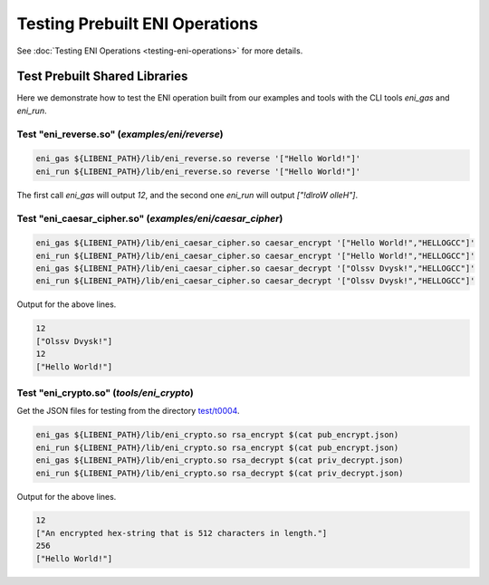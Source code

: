 ===============================
Testing Prebuilt ENI Operations
===============================

See :doc:`Testing ENI Operations <testing-eni-operations>` for more details.

Test Prebuilt Shared Libraries
------------------------------

Here we demonstrate how to test the ENI operation built from our examples
and tools with the CLI tools `eni_gas` and `eni_run`.

Test "eni_reverse.so" (`examples/eni/reverse`)
``````````````````````````````````````````````

.. code:: bash

  eni_gas ${LIBENI_PATH}/lib/eni_reverse.so reverse '["Hello World!"]'
  eni_run ${LIBENI_PATH}/lib/eni_reverse.so reverse '["Hello World!"]'

The first call `eni_gas` will output `12`, and
the second one `eni_run` will output `["!dlroW olleH"]`.

Test "eni_caesar_cipher.so" (`examples/eni/caesar_cipher`)
``````````````````````````````````````````````````````````

.. code:: bash

  eni_gas ${LIBENI_PATH}/lib/eni_caesar_cipher.so caesar_encrypt '["Hello World!","HELLOGCC"]'
  eni_run ${LIBENI_PATH}/lib/eni_caesar_cipher.so caesar_encrypt '["Hello World!","HELLOGCC"]'
  eni_gas ${LIBENI_PATH}/lib/eni_caesar_cipher.so caesar_decrypt '["Olssv Dvysk!","HELLOGCC"]'
  eni_run ${LIBENI_PATH}/lib/eni_caesar_cipher.so caesar_decrypt '["Olssv Dvysk!","HELLOGCC"]'

Output for the above lines.

.. code:: bash

  12
  ["Olssv Dvysk!"]
  12
  ["Hello World!"]

Test "eni_crypto.so" (`tools/eni_crypto`)
`````````````````````````````````````````

Get the JSON files for testing from the directory `test/t0004 <test/t0004>`_.

.. code:: bash

  eni_gas ${LIBENI_PATH}/lib/eni_crypto.so rsa_encrypt $(cat pub_encrypt.json)
  eni_run ${LIBENI_PATH}/lib/eni_crypto.so rsa_encrypt $(cat pub_encrypt.json)
  eni_gas ${LIBENI_PATH}/lib/eni_crypto.so rsa_decrypt $(cat priv_decrypt.json)
  eni_run ${LIBENI_PATH}/lib/eni_crypto.so rsa_decrypt $(cat priv_decrypt.json)

Output for the above lines.

.. code:: bash

  12
  ["An encrypted hex-string that is 512 characters in length."]
  256
  ["Hello World!"]
